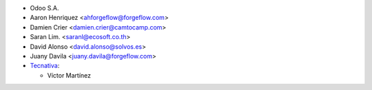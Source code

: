 * Odoo S.A.
* Aaron Henriquez <ahforgeflow@forgeflow.com>
* Damien Crier <damien.crier@camtocamp.com>
* Saran Lim. <saranl@ecosoft.co.th>
* David Alonso <david.alonso@solvos.es>
* Juany Davila <juany.davila@forgeflow.com>

* `Tecnativa <https://www.tecnativa.com>`_:

  * Víctor Martínez
